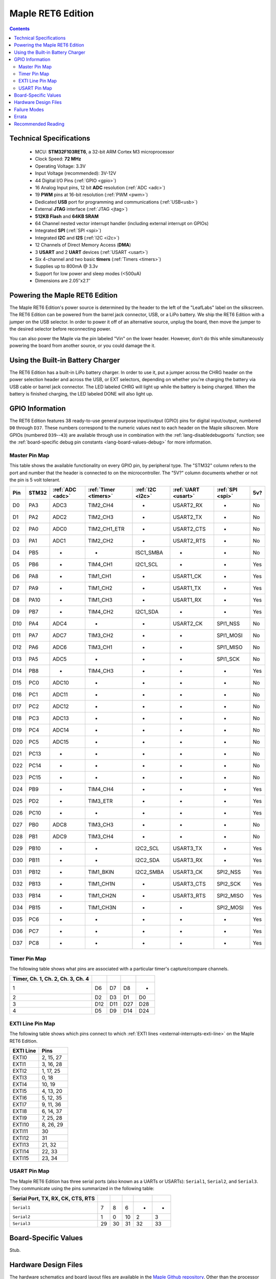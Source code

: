 .. highlight:: sh

.. _maple-ret6:

Maple RET6 Edition
==================

.. contents:: Contents
   :local:

Technical Specifications
------------------------

    * MCU: **STM32F103RET6**, a 32-bit ARM Cortex M3 microprocessor
    * Clock Speed: **72 MHz**
    * Operating Voltage: 3.3V
    * Input Voltage (recommended): 3V-12V
    * 44 Digital I/O Pins (:ref:`GPIO <gpio>`)
    * 16 Analog Input pins, 12 bit **ADC** resolution (:ref:`ADC <adc>`)
    * 19 **PWM** pins at 16-bit resolution (:ref:`PWM <pwm>`)
    * Dedicated **USB** port for programming and communications (:ref:`USB<usb>`)
    * External **JTAG** interface (:ref:`JTAG <jtag>`)
    * **512KB Flash** and **64KB SRAM**
    * 64 Channel nested vector interrupt handler (including external interrupt on GPIOs)
    * Integrated **SPI** (:ref:`SPI <spi>`)
    * Integrated **I2C** and **I2S** (:ref:`I2C <i2c>`)
    * 12 Channels of Direct Memory Access (**DMA**)
    * 3 **USART** and 2 **UART** devices (:ref:`USART <usart>`)
    * Six 4-channel and two basic **timers** (:ref:`Timers <timers>`)
    * Supplies up to 800mA @ 3.3v
    * Support for low power and sleep modes (<500uA)
    * Dimensions are 2.05″x2.1″

.. _maple-ret6-powering:

Powering the Maple RET6 Edition
-------------------------------

The Maple RET6 Edition's power source is determined by the header to
the left of the "LeafLabs" label on the silkscreen.  The RET6 Edition
can be powered from the barrel jack connector, USB, or a LiPo battery.
We ship the RET6 Edition with a jumper on the USB selector.  In order
to power it off of an alternative source, unplug the board, then move
the jumper to the desired selector before reconnecting power.

You can also power the Maple via the pin labeled "Vin" on the lower
header.  However, don't do this while simultaneously powering the
board from another source, or you could damage the it.

Using the Built-in Battery Charger
----------------------------------

The RET6 Edition has a built-in LiPo battery charger.  In order to use
it, put a jumper across the CHRG header on the power selection header
and across the USB, or EXT selectors, depending on whether you're
charging the battery via USB cable or barrel jack connector.  The LED
labeled CHRG will light up while the battery is being charged.  When
the battery is finished charging, the LED labeled DONE will also light
up.

.. _maple-ret6-gpios:

GPIO Information
----------------

The RET6 Edition features 38 ready-to-use general purpose input/output
(GPIO) pins for digital input/output, numbered ``D0`` through ``D37``.
These numbers correspond to the numeric values next to each header on
the Maple silkscreen.  More GPIOs (numbered ``D39``\ --``43``) are
available through use in combination with the
:ref:`lang-disabledebugports` function; see the :ref:`board-specific
debug pin constants <lang-board-values-debug>` for more information.

.. TODO [0.1.0] silkscreen pictures which expand abbreviations

.. _maple-ret6-pin-map-master:

Master Pin Map
^^^^^^^^^^^^^^

.. TODO [0.0.10] Update from base Maple information

This table shows the available functionality on every GPIO pin, by
peripheral type. The "STM32" column refers to the port and number that
the header is connected to on the microcontroller.  The "5V?" column
documents whether or not the pin is 5 volt tolerant.

.. csv-table::
   :header: "Pin", "STM32", ":ref:`ADC <adc>`", ":ref:`Timer <timers>`", ":ref:`I2C <i2c>`", ":ref:`UART <usart>`", ":ref:`SPI <spi>`", "5v?"

   "D0",  "PA3",  "ADC3",  "TIM2_CH4",     "-",          "USART2_RX",  "-",         "No"
   "D1",  "PA2",  "ADC2",  "TIM2_CH3",     "-",          "USART2_TX",  "-",         "No"
   "D2",  "PA0",  "ADC0",  "TIM2_CH1_ETR", "-",          "USART2_CTS", "-",         "No"
   "D3",  "PA1",  "ADC1",  "TIM2_CH2",     "-",          "USART2_RTS", "-",         "No"
   "D4",  "PB5",  "-",     "-",            "ISC1_SMBA",  "-",          "-",         "No"
   "D5",  "PB6",  "-",     "TIM4_CH1",     "I2C1_SCL",   "-",          "-",         "Yes"
   "D6",  "PA8",  "-",     "TIM1_CH1",     "-",          "USART1_CK",  "-",         "Yes"
   "D7",  "PA9",  "-",     "TIM1_CH2",     "-",          "USART1_TX",  "-",         "Yes"
   "D8",  "PA10", "-",     "TIM1_CH3",     "-",          "USART1_RX",  "-",         "Yes"
   "D9",  "PB7",  "-",     "TIM4_CH2",     "I2C1_SDA",   "-",          "-",         "Yes"
   "D10", "PA4",  "ADC4",  "-",            "-",          "USART2_CK",  "SPI1_NSS",  "No"
   "D11", "PA7",  "ADC7",  "TIM3_CH2",     "-",          "-",          "SPI1_MOSI", "No"
   "D12", "PA6",  "ADC6",  "TIM3_CH1",     "-",          "-",          "SPI1_MISO", "No"
   "D13", "PA5",  "ADC5",  "-",            "-",          "-",          "SPI1_SCK",  "No"
   "D14", "PB8",  "-",     "TIM4_CH3",     "-",          "-",          "-",         "Yes"
   "D15", "PC0",  "ADC10", "-",            "-",          "-",          "-",         "No"
   "D16", "PC1",  "ADC11", "-",            "-",          "-",          "-",         "No"
   "D17", "PC2",  "ADC12", "-",            "-",          "-",          "-",         "No"
   "D18", "PC3",  "ADC13", "-",            "-",          "-",          "-",         "No"
   "D19", "PC4",  "ADC14", "-",            "-",          "-",          "-",         "No"
   "D20", "PC5",  "ADC15", "-",            "-",          "-",          "-",         "No"
   "D21", "PC13", "-",     "-",            "-",          "-",          "-",         "No"
   "D22", "PC14", "-",     "-",            "-",          "-",          "-",         "No"
   "D23", "PC15", "-",     "-",            "-",          "-",          "-",         "No"
   "D24", "PB9",  "-",     "TIM4_CH4",     "-",          "-",          "-",         "Yes"
   "D25", "PD2",  "-",     "TIM3_ETR",     "-",          "-",          "-",         "Yes"
   "D26", "PC10", "-",     "-",            "-",          "-",          "-",         "Yes"
   "D27", "PB0",  "ADC8",  "TIM3_CH3",     "-",          "-",          "-",         "No"
   "D28", "PB1",  "ADC9",  "TIM3_CH4",     "-",          "-",          "-",         "No"
   "D29", "PB10", "-",     "-",            "I2C2_SCL",   "USART3_TX",  "-",         "Yes"
   "D30", "PB11", "-",     "-",            "I2C2_SDA",   "USART3_RX",  "-",         "Yes"
   "D31", "PB12", "-",     "TIM1_BKIN",    "I2C2_SMBA",  "USART3_CK",  "SPI2_NSS",  "Yes"
   "D32", "PB13", "-",     "TIM1_CH1N",    "-",          "USART3_CTS", "SPI2_SCK",  "Yes"
   "D33", "PB14", "-",     "TIM1_CH2N",    "-",          "USART3_RTS", "SPI2_MISO", "Yes"
   "D34", "PB15", "-",     "TIM1_CH3N",    "-",          "-",          "SPI2_MOSI", "Yes"
   "D35", "PC6",  "-",     "-",            "-",          "-",          "-",         "Yes"
   "D36", "PC7",  "-",     "-",            "-",          "-",          "-",         "Yes"
   "D37", "PC8",  "-",     "-",            "-",          "-",          "-",         "Yes"

.. TODO [0.0.10] Another table for the JTAG pins

Timer Pin Map
^^^^^^^^^^^^^

.. TODO [0.0.10] Add Timer 5,6,7,8 information

The following table shows what pins are associated with a particular
timer's capture/compare channels.

.. csv-table::
   :header: Timer, Ch. 1, Ch. 2, Ch. 3, Ch. 4
   :delim: |

   1 | D6  | D7  | D8  | -
   2 | D2  | D3  | D1  | D0
   3 | D12 | D11 | D27 | D28
   4 | D5  | D9  | D14 | D24

.. _maple-ret6-exti-map:

EXTI Line Pin Map
^^^^^^^^^^^^^^^^^

The following table shows which pins connect to which :ref:`EXTI lines
<external-interrupts-exti-line>` on the Maple RET6 Edition.

.. list-table::
   :widths: 1 1
   :header-rows: 1

   * - EXTI Line
     - Pins
   * - EXTI0
     - 2, 15, 27
   * - EXTI1
     - 3, 16, 28
   * - EXTI2
     - 1, 17, 25
   * - EXTI3
     - 0, 18
   * - EXTI4
     - 10, 19
   * - EXTI5
     - 4, 13, 20
   * - EXTI6
     - 5, 12, 35
   * - EXTI7
     - 9, 11, 36
   * - EXTI8
     - 6, 14, 37
   * - EXTI9
     - 7, 25, 28
   * - EXTI10
     - 8, 26, 29
   * - EXTI11
     - 30
   * - EXTI12
     - 31
   * - EXTI13
     - 21, 32
   * - EXTI14
     - 22, 33
   * - EXTI15
     - 23, 34

.. _maple-ret6-usart-map:

USART Pin Map
^^^^^^^^^^^^^

.. FIXME [0.0.10] UART4 and UART5 information

The Maple RET6 Edition has three serial ports (also known as a UARTs
or USARTs): ``Serial1``, ``Serial2``, and ``Serial3``. They
communicate using the pins summarized in the following table:

.. csv-table::
   :header: Serial Port, TX, RX, CK, CTS, RTS
   :delim: |

   ``Serial1`` | 7  | 8  | 6  | -  | -
   ``Serial2`` | 1  | 0  | 10 | 2  | 3
   ``Serial3`` | 29 | 30 | 31 | 32 | 33

Board-Specific Values
---------------------

.. TODO [0.0.10]

Stub.

Hardware Design Files
---------------------

The hardware schematics and board layout files are available in the
`Maple Github repository <https://github.com/leaflabs/maple>`_.  Other
than the processor used, the design files for the Maple RET6 edition
are identical to the Maple Rev 5, which are in the ``maple-r5``
subdirectory of the Maple repository.  A schematic for a JTAG adapter
suitable for use with Maple is available in the ``jtagadapter``
directory.

From the Github repository main page, you can download the entire
repository by clicking the "Download" button.  If you are familiar
with `git <http://git-scm.com/>`_, you can also clone the repository
at the command line with ::

    $ git clone git://github.com/leaflabs/maple.git

.. _maple-ret6-failure-modes:

Failure Modes
-------------

The following known failure modes apply to all Maple boards.  The
failure modes aren't design errors, but are easy ways to break or
damage your board permanently.

* **High voltage on non-tolerant pins**: not all header pins are 5V
  compatible; so e.g. connecting certain serial devices in the wrong
  way could over-voltage the pins.  The :ref:`pin-mapping master table
  <maple-ret6-pin-map-master>` details which pins are 5V-tolerant.

Errata
------

This section lists known issues and warnings for the Maple RET6 Edition.

* **DAC, UART4, UART5 GPIOs unavailable**: Pins related to the digital
  to analog converter (DAC) and UARTs 4 and 5 are not broken out to
  headers.  The RET6 Edition's hardware layout is identical to that of
  the Maple Rev 5, which wasn't designed for use with these
  STM32F103RET6-only peripherals.

Recommended Reading
-------------------

* STMicro documentation for STM32F103RE microcontroller:

    * `Datasheet
      <http://www.st.com/internet/com/TECHNICAL_RESOURCES/TECHNICAL_LITERATURE/DATASHEET/CD00191185.pdf>`_ (PDF)
    * `Reference Manual
      <http://www.st.com/stonline/products/literature/rm/13902.pdf>`_ (PDF)
    * `Programming Manual
      <http://www.st.com/stonline/products/literature/pm/15491.pdf>`_
      (PDF; assembly language and register reference)
